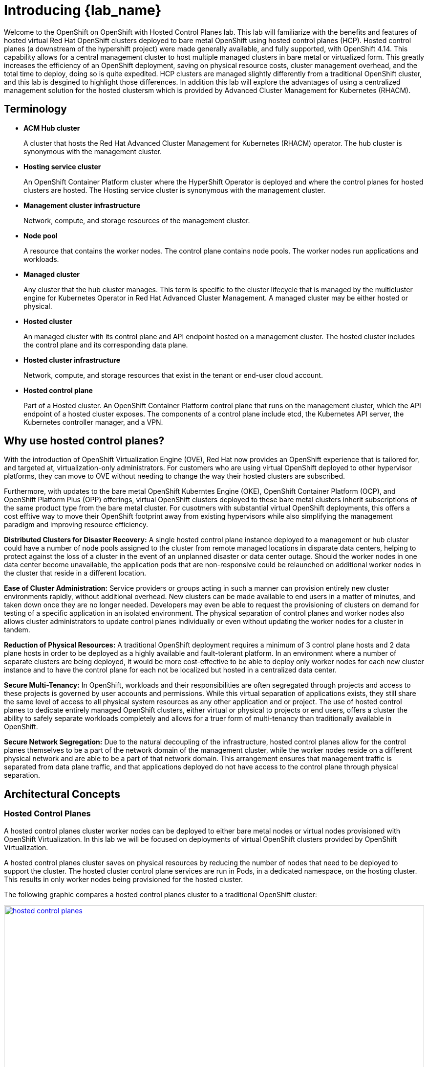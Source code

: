= Introducing {lab_name}

Welcome to the OpenShift on OpenShift with Hosted Control Planes lab.
This lab will familiarize with the benefits and features of hosted virtual Red Hat OpenShift clusters deployed to bare metal OpenShift using hosted control planes (HCP).
Hosted control planes (a downstream of the hypershift project) were made generally available, and fully supported, with OpenShift 4.14.
This capability allows for a central management cluster to host multiple managed clusters in bare metal or virtualized form.
This greatly increases the efficiency of an OpenShift deployment, saving on physical resource costs, cluster management overhead, and the total time to deploy, doing so is quite expedited.
HCP clusters are managed slightly differently from a traditional OpenShift cluster, and this lab is desgined to highlight those differences.
In addition this lab will explore the advantages of using a centralized management solution for the hosted clustersm which is provided by Advanced Cluster Management for Kubernetes (RHACM).

[[terminology]]
== Terminology

* *ACM Hub cluster*
+
A cluster that hosts the Red Hat Advanced Cluster Management for Kubernetes (RHACM) operator.
The hub cluster is synonymous with the management cluster.

* *Hosting service cluster*
+
An OpenShift Container Platform cluster where the HyperShift Operator is deployed and where the control planes for hosted clusters are hosted.
The Hosting service cluster is synonymous with the management cluster.

* *Management cluster infrastructure*
+
Network, compute, and storage resources of the management cluster.

* *Node pool*
+
A resource that contains the worker nodes.
The control plane contains node pools.
The worker nodes run applications and workloads.

* *Managed cluster*
+
Any cluster that the hub cluster manages.
This term is specific to the cluster lifecycle that is managed by the multicluster engine for Kubernetes Operator in Red Hat Advanced Cluster Management.
A managed cluster may be either hosted or physical.

* *Hosted cluster*
+
An managed cluster with its control plane and API endpoint hosted on a management cluster.
The hosted cluster includes the control plane and its corresponding data plane.

* *Hosted cluster infrastructure*
+
Network, compute, and storage resources that exist in the tenant or end-user cloud account.

* *Hosted control plane*
+
Part of a Hosted cluster.
An OpenShift Container Platform control plane that runs on the management cluster, which the API endpoint of a hosted cluster exposes.
The components of a control plane include etcd, the Kubernetes API server, the Kubernetes controller manager, and a VPN.

[[value-prop]]
== Why use hosted control planes?

With the introduction of OpenShift Virtualization Engine (OVE), Red Hat now provides an OpenShift experience that is tailored for, and targeted at, virtualization-only administrators.
For customers who are using virtual OpenShift deployed to other hypervisor platforms, they can move to OVE without needing to change the way their hosted clusters are subscribed.

Furthermore, with updates to the bare metal OpenShift Kuberntes Engine (OKE), OpenShift Container Platform (OCP), and OpenShift Platform Plus (OPP) offerings, virtual OpenShift clusters deployed to these bare metal clusters inherit subscriptions of the same product type from the bare metal cluster.
For cusotmers with substantial virtual OpenShift deployments, this offers a cost efftive way to move their OpenShift footprint away from existing hypervisors while also simplifying the management paradigm and improving resource efficiency.

*Distributed Clusters for Disaster Recovery:* A single hosted control plane instance deployed to a management or hub cluster could have a number of node pools assigned to the cluster from remote managed locations in disparate data centers, helping to protect against the loss of a cluster in the event of an unplanned disaster or data center outage.
Should the worker nodes in one data center become unavailable, the application pods that are non-responsive could be relaunched on additional worker nodes in the cluster that reside in a different location.

*Ease of Cluster Administration:* Service providers or groups acting in such a manner can provision entirely new cluster environments rapidly, without additional overhead.
New clusters can be made available to end users in a matter of minutes, and taken down once they are no longer needed.
Developers may even be able to request the provisioning of clusters on demand for testing of a specific application in an isolated environment.
The physical separation of control planes and worker nodes also allows cluster administrators to update control planes individually or even without updating the worker nodes for a cluster in tandem.

*Reduction of Physical Resources:* A traditional OpenShift deployment requires a minimum of 3 control plane hosts and 2 data plane hosts in order to be deployed as a highly available and fault-tolerant platform.
In an environment where a number of separate clusters are being deployed, it would be more cost-effective to be able to deploy only worker nodes for each new cluster instance and to have the control plane for each not be localized but hosted in a centralized data center.

*Secure Multi-Tenancy:* In OpenShift, workloads and their responsibilities are often segregated through projects and access to these projects is governed by user accounts and permissions.
While this virtual separation of applications exists, they still share the same level of access to all physical system resources as any other application and or project.
The use of hosted control planes to dedicate entirely managed OpenShift clusters, either virtual or physical to projects or end users, offers a cluster the ability to safely separate workloads completely and allows for a truer form of multi-tenancy than traditionally available in OpenShift.

*Secure Network Segregation:* Due to the natural decoupling of the infrastructure, hosted control planes allow for the control planes themselves to be a part of the network domain of the management cluster, while the worker nodes reside on a different physical network and are able to be a part of that network domain.
This arrangement ensures that management traffic is separated from data plane traffic, and that applications deployed do not have access to the control plane through physical separation.

[[arc-con]]
== Architectural Concepts

=== Hosted Control Planes

A hosted control planes cluster worker nodes can be deployed to either bare metal nodes or virtual nodes provisioned with OpenShift Virtualization.
In this lab we will be focused on deployments of virtual OpenShift clusters provided by OpenShift Virtualization.

A hosted control planes cluster saves on physical resources by reducing the number of nodes that need to be deployed to support the cluster.
The hosted cluster control plane services are run in Pods, in a dedicated namespace, on the hosting cluster.
This results in only worker nodes being provisioned for the hosted cluster.

The following graphic compares a hosted control planes cluster to a traditional OpenShift cluster:

image::intro/hosted_control_planes.png[link=self, window=blank, width=100%]

With hosted virtual clusters provided by OpenShift Virtualization, administration teams can use a single centralized cluster with physical nodes to deploy a large number of individual clusters for multi-tenant workloads.

This is an example architecture showing a single hosting cluster, and multiple virtual clusters:

image::intro/hcp_v.png[link=self, window=blank, width=100%]

=== Fleet Management with Red Hat Advanced Cluster Management

Fleet management is greatly eased by the deployment of https://docs.redhat.com/en/documentation/red_hat_advanced_cluster_management_for_kubernetes/2.14/html/about/index[Red Hat Advanced Cluster Management for Kubernetes (RHACM)^] as a part of the solution.

Managed clusters depend on the hub cluster for a number of advanced features:

image::intro/acm_overview.png[link=self, window=blank, width=100%]

== Key Products

[#acm]
=== Red Hat Advanced Cluster Management for Kubernetes

*Red Hat® Advanced Cluster Management for Kubernetes* controls clusters and applications from a single console, with built-in security policies.

With it, you can extend the value of *Red Hat OpenShift* by deploying apps, managing multiple clusters, and enforcing policies across multiple clusters at scale.
Red Hat's solution ensures compliance, monitors usage, and maintains consistency.

RHACM is also the preferred way to deploy clusters with Hosted Control Planes.
image::/rhacm.png[]

[#ocpv]
=== OpenShift Virtualization
*OpenShift Virtualization* is an add-on to *OpenShift Container Platform* that allows you to run and manage virtual machine workloads alongside container workloads.

*OpenShift Virtualization* adds new objects into your *OpenShift Container Platform* cluster by using _Kubernetes custom resources_ to enable virtualization tasks. These tasks include:

* Creating and managing Linux and Windows virtual machines (VMs)

* Running pod and VM workloads alongside each other in a cluster

* Connecting to virtual machines through a variety of consoles and CLI tools

* Importing and cloning existing virtual machines

* Managing network interface controllers and storage disks attached to virtual machines

* Live migrating virtual machines between nodes

An enhanced web console provides a graphical portal to manage these virtualized resources alongside the *OpenShift Container Platform* cluster containers and infrastructure.

*OpenShift Virtualization* is designed and tested to work well with *Red Hat OpenShift Data Foundation* features.

[#prerequisites]

=== Technical Prerequisites for Hosted control plane on OpenShift Virtualization
* The *OpenShift Container Platform* managed cluster must have wildcard DNS routes enabled
* The *OpenShift Container Platform* managed cluster must have *OpenShift Virtualization*, version 4.14 or later, installed on it.
* The *OpenShift Container Platform* managed cluster must be configured with *OVNKubernetes* as the default pod network CNI.
* The *OpenShift Container Platform* managed cluster must have a *default storage class*.
* You need a valid *pull secret file* for the `quay.io/openshift-release-dev` repository.
* Before you can provision your cluster, you need to configure a load balancer. For example, *MetalLB*.
* For optimal network performance, use a network maximum transmission unit (`MTU`) of 9000 or greater on the *OpenShift Container Platform* cluster that hosts the *OpenShift Virtualization* virtual machines.

[#metallb]

== MetalLB
As a cluster administrator, you can add the *MetalLB Operator* to your cluster so that when a service of type `LoadBalancer` is added to the cluster, MetalLB can add an external IP address for the service. The external IP address is added to the host network for your cluster.

* *MetalLB* operating in `layer2` mode provides support for failover by utilizing a mechanism similar to IP failover. However, instead of relying on the virtual router redundancy protocol (_VRRP_) and keepalived, *MetalLB* leverages a _gossip-based protocol_ to identify instances of node failure. When a failover is detected, another node assumes the role of the leader node, and a gratuitous _ARP_ message is dispatched to broadcast this change.

* *MetalLB* operating in `layer3` or border gateway protocol (_BGP_) mode delegates failure detection to the network. The _BGP router_ or routers that the *OpenShift Container Platform* nodes have established a connection with will identify any node failure and terminate the routes to that node.

Using *MetalLB* instead of _IP failover_ is preferable for ensuring high availability of pods and services.
